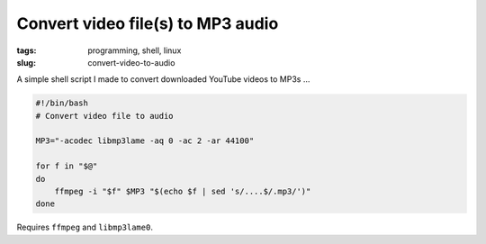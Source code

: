 ==================================
Convert video file(s) to MP3 audio
==================================

:tags: programming, shell, linux
:slug: convert-video-to-audio

A simple shell script I made to convert downloaded YouTube videos to MP3s ...

.. code-block:: bash

    #!/bin/bash
    # Convert video file to audio

    MP3="-acodec libmp3lame -aq 0 -ac 2 -ar 44100"

    for f in "$@"
    do
        ffmpeg -i "$f" $MP3 "$(echo $f | sed 's/....$/.mp3/')"
    done

Requires ``ffmpeg`` and ``libmp3lame0``.
